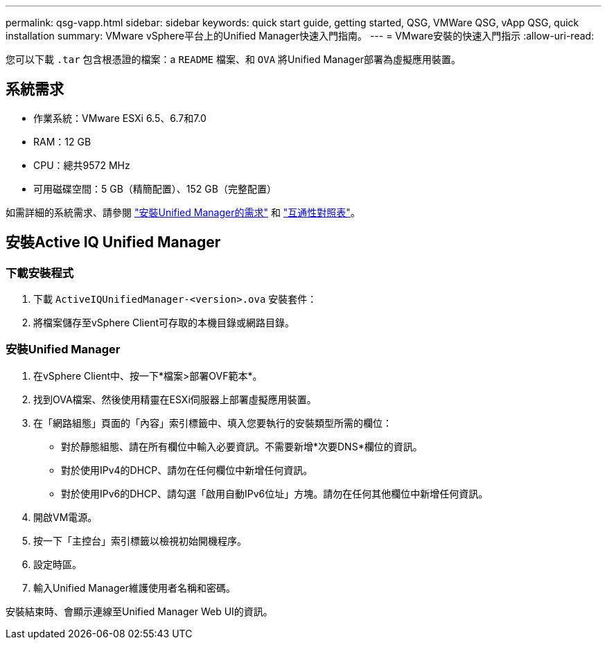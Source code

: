 ---
permalink: qsg-vapp.html 
sidebar: sidebar 
keywords: quick start guide, getting started, QSG, VMWare QSG, vApp QSG, quick installation 
summary: VMware vSphere平台上的Unified Manager快速入門指南。 
---
= VMware安裝的快速入門指示
:allow-uri-read: 


[role="lead"]
您可以下載 `.tar` 包含根憑證的檔案：a `README` 檔案、和 `OVA` 將Unified Manager部署為虛擬應用裝置。



== 系統需求

* 作業系統：VMware ESXi 6.5、6.7和7.0
* RAM：12 GB
* CPU：總共9572 MHz
* 可用磁碟空間：5 GB（精簡配置）、152 GB（完整配置）


如需詳細的系統需求、請參閱 link:./install-vapp/concept-requirements-for-installing-unified-manager.html["安裝Unified Manager的需求"] 和 link:http://mysupport.netapp.com/matrix["互通性對照表"]。



== 安裝Active IQ Unified Manager



=== 下載安裝程式

. 下載 `ActiveIQUnifiedManager-<version>.ova` 安裝套件：
. 將檔案儲存至vSphere Client可存取的本機目錄或網路目錄。




=== 安裝Unified Manager

. 在vSphere Client中、按一下*檔案>部署OVF範本*。
. 找到OVA檔案、然後使用精靈在ESXi伺服器上部署虛擬應用裝置。
. 在「網路組態」頁面的「內容」索引標籤中、填入您要執行的安裝類型所需的欄位：
+
** 對於靜態組態、請在所有欄位中輸入必要資訊。不需要新增*次要DNS*欄位的資訊。
** 對於使用IPv4的DHCP、請勿在任何欄位中新增任何資訊。
** 對於使用IPv6的DHCP、請勾選「啟用自動IPv6位址」方塊。請勿在任何其他欄位中新增任何資訊。


. 開啟VM電源。
. 按一下「主控台」索引標籤以檢視初始開機程序。
. 設定時區。
. 輸入Unified Manager維護使用者名稱和密碼。


安裝結束時、會顯示連線至Unified Manager Web UI的資訊。
